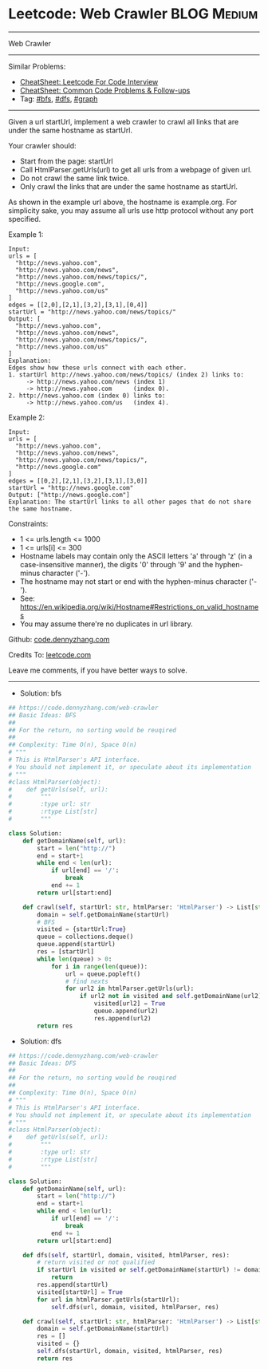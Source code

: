 * Leetcode: Web Crawler                                         :BLOG:Medium:
#+STARTUP: showeverything
#+OPTIONS: toc:nil \n:t ^:nil creator:nil d:nil
:PROPERTIES:
:type:     bfs, dfs, graph
:END:
---------------------------------------------------------------------
Web Crawler
---------------------------------------------------------------------
#+BEGIN_HTML
<a href="https://github.com/dennyzhang/code.dennyzhang.com/tree/master/problems/web-crawler"><img align="right" width="200" height="183" src="https://www.dennyzhang.com/wp-content/uploads/denny/watermark/github.png" /></a>
#+END_HTML
Similar Problems:
- [[https://cheatsheet.dennyzhang.com/cheatsheet-leetcode-A4][CheatSheet: Leetcode For Code Interview]]
- [[https://cheatsheet.dennyzhang.com/cheatsheet-followup-A4][CheatSheet: Common Code Problems & Follow-ups]]
- Tag: [[https://code.dennyzhang.com/review-bfs][#bfs]], [[https://code.dennyzhang.com/review-dfs][#dfs]], [[https://code.dennyzhang.com/review-graph][#graph]]
---------------------------------------------------------------------
Given a url startUrl, implement a web crawler to crawl all links that are under the same hostname as startUrl. 

Your crawler should:

- Start from the page: startUrl
- Call HtmlParser.getUrls(url) to get all urls from a webpage of given url.
- Do not crawl the same link twice.
- Only crawl the links that are under the same hostname as startUrl.

[[image-blog:Web Crawler][https://raw.githubusercontent.com/dennyzhang/code.dennyzhang.com/master/problems/web-crawler/urlhostname.png]]

As shown in the example url above, the hostname is example.org. For simplicity sake, you may assume all urls use http protocol without any port specified.

Example 1:
#+BEGIN_EXAMPLE
Input:
urls = [
  "http://news.yahoo.com",
  "http://news.yahoo.com/news",
  "http://news.yahoo.com/news/topics/",
  "http://news.google.com",
  "http://news.yahoo.com/us"
]
edges = [[2,0],[2,1],[3,2],[3,1],[0,4]]
startUrl = "http://news.yahoo.com/news/topics/"
Output: [
  "http://news.yahoo.com",
  "http://news.yahoo.com/news",
  "http://news.yahoo.com/news/topics/",
  "http://news.yahoo.com/us"
]
Explanation:
Edges show how these urls connect with each other.
1. startUrl http://news.yahoo.com/news/topics/ (index 2) links to:
     -> http://news.yahoo.com/news (index 1)
     -> http://news.yahoo.com      (index 0). 
2. http://news.yahoo.com (index 0) links to:
     -> http://news.yahoo.com/us   (index 4). 
#+END_EXAMPLE

Example 2:
#+BEGIN_EXAMPLE
Input: 
urls = [
  "http://news.yahoo.com",
  "http://news.yahoo.com/news",
  "http://news.yahoo.com/news/topics/",
  "http://news.google.com"
]
edges = [[0,2],[2,1],[3,2],[3,1],[3,0]]
startUrl = "http://news.google.com"
Output: ["http://news.google.com"]
Explanation: The startUrl links to all other pages that do not share the same hostname.
#+END_EXAMPLE
 
Constraints:

- 1 <= urls.length <= 1000
- 1 <= urls[i] <= 300
- Hostname labels may contain only the ASCII letters 'a' through 'z' (in a case-insensitive manner), the digits '0' through '9' and the hyphen-minus character ('-'). 
- The hostname may not start or end with the hyphen-minus character ('-'). 
- See:  https://en.wikipedia.org/wiki/Hostname#Restrictions_on_valid_hostnames
- You may assume there're no duplicates in url library.

Github: [[https://github.com/dennyzhang/code.dennyzhang.com/tree/master/problems/web-crawler][code.dennyzhang.com]]

Credits To: [[https://leetcode.com/problems/web-crawler/description/][leetcode.com]]

Leave me comments, if you have better ways to solve.
---------------------------------------------------------------------
- Solution: bfs

#+BEGIN_SRC python
## https://code.dennyzhang.com/web-crawler
## Basic Ideas: BFS
##
## For the return, no sorting would be reuqired
##
## Complexity: Time O(n), Space O(n)
# """
# This is HtmlParser's API interface.
# You should not implement it, or speculate about its implementation
# """
#class HtmlParser(object):
#    def getUrls(self, url):
#        """
#        :type url: str
#        :rtype List[str]
#        """

class Solution:
    def getDomainName(self, url):
        start = len("http://")
        end = start+1
        while end < len(url):
            if url[end] == '/':
                break
            end += 1
        return url[start:end]

    def crawl(self, startUrl: str, htmlParser: 'HtmlParser') -> List[str]:
        domain = self.getDomainName(startUrl)
        # BFS
        visited = {startUrl:True}
        queue = collections.deque()
        queue.append(startUrl)
        res = [startUrl]
        while len(queue) > 0:
            for i in range(len(queue)):
                url = queue.popleft()
                # find nexts
                for url2 in htmlParser.getUrls(url):
                    if url2 not in visited and self.getDomainName(url2) == domain:
                        visited[url2] = True
                        queue.append(url2)
                        res.append(url2)
        return res
#+END_SRC

- Solution: dfs

#+BEGIN_SRC python
## https://code.dennyzhang.com/web-crawler
## Basic Ideas: DFS
##
## For the return, no sorting would be reuqired
##
## Complexity: Time O(n), Space O(n)
# """
# This is HtmlParser's API interface.
# You should not implement it, or speculate about its implementation
# """
#class HtmlParser(object):
#    def getUrls(self, url):
#        """
#        :type url: str
#        :rtype List[str]
#        """

class Solution:
    def getDomainName(self, url):
        start = len("http://")
        end = start+1
        while end < len(url):
            if url[end] == '/':
                break
            end += 1
        return url[start:end]

    def dfs(self, startUrl, domain, visited, htmlParser, res):
        # return visited or not qualified
        if startUrl in visited or self.getDomainName(startUrl) != domain:
            return
        res.append(startUrl)
        visited[startUrl] = True
        for url in htmlParser.getUrls(startUrl):
            self.dfs(url, domain, visited, htmlParser, res)

    def crawl(self, startUrl: str, htmlParser: 'HtmlParser') -> List[str]:
        domain = self.getDomainName(startUrl)
        res = []
        visited = {}
        self.dfs(startUrl, domain, visited, htmlParser, res)
        return res
#+END_SRC

#+BEGIN_HTML
<div style="overflow: hidden;">
<div style="float: left; padding: 5px"> <a href="https://www.linkedin.com/in/dennyzhang001"><img src="https://www.dennyzhang.com/wp-content/uploads/sns/linkedin.png" alt="linkedin" /></a></div>
<div style="float: left; padding: 5px"><a href="https://github.com/dennyzhang"><img src="https://www.dennyzhang.com/wp-content/uploads/sns/github.png" alt="github" /></a></div>
<div style="float: left; padding: 5px"><a href="https://www.dennyzhang.com/slack" target="_blank" rel="nofollow"><img src="https://www.dennyzhang.com/wp-content/uploads/sns/slack.png" alt="slack"/></a></div>
</div>
#+END_HTML
